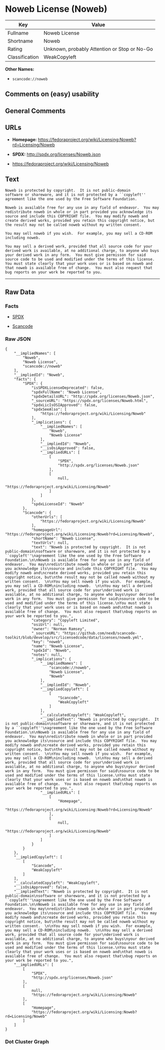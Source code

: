 * Noweb License (Noweb)

| Key              | Value                                          |
|------------------+------------------------------------------------|
| Fullname         | Noweb License                                  |
| Shortname        | Noweb                                          |
| Rating           | Unknown, probably Attention or Stop or No-Go   |
| Classification   | WeakCopyleft                                   |

*Other Names:*

- =scancode://noweb=

** Comments on (easy) usability

** General Comments

** URLs

- *Homepage:*
  https://fedoraproject.org/wiki/Licensing:Noweb?rd=Licensing/Noweb

- *SPDX:* http://spdx.org/licenses/Noweb.json

- https://fedoraproject.org/wiki/Licensing/Noweb

** Text

#+BEGIN_EXAMPLE
  Noweb is protected by copyright.  It is not public-domain
  software or shareware, and it is not protected by a ``copyleft''
  agreement like the one used by the Free Software Foundation.

  Noweb is available free for any use in any field of endeavor.  You may
  redistribute noweb in whole or in part provided you acknowledge its
  source and include this COPYRIGHT file.  You may modify noweb and
  create derived works, provided you retain this copyright notice, but
  the result may not be called noweb without my written consent.  

  You may sell noweb if you wish.  For example, you may sell a CD-ROM
  including noweb.  

  You may sell a derived work, provided that all source code for your
  derived work is available, at no additional charge, to anyone who buys
  your derived work in any form.  You must give permisson for said
  source code to be used and modified under the terms of this license.
  You must state clearly that your work uses or is based on noweb and
  that noweb is available free of change.  You must also request that
  bug reports on your work be reported to you.
#+END_EXAMPLE

--------------

** Raw Data

*** Facts

- [[https://spdx.org/licenses/Noweb.html][SPDX]]

- [[https://github.com/nexB/scancode-toolkit/blob/develop/src/licensedcode/data/licenses/noweb.yml][Scancode]]

*** Raw JSON

#+BEGIN_EXAMPLE
  {
      "__impliedNames": [
          "Noweb",
          "Noweb License",
          "scancode://noweb"
      ],
      "__impliedId": "Noweb",
      "facts": {
          "SPDX": {
              "isSPDXLicenseDeprecated": false,
              "spdxFullName": "Noweb License",
              "spdxDetailsURL": "http://spdx.org/licenses/Noweb.json",
              "_sourceURL": "https://spdx.org/licenses/Noweb.html",
              "spdxLicIsOSIApproved": false,
              "spdxSeeAlso": [
                  "https://fedoraproject.org/wiki/Licensing/Noweb"
              ],
              "_implications": {
                  "__impliedNames": [
                      "Noweb",
                      "Noweb License"
                  ],
                  "__impliedId": "Noweb",
                  "__isOsiApproved": false,
                  "__impliedURLs": [
                      [
                          "SPDX",
                          "http://spdx.org/licenses/Noweb.json"
                      ],
                      [
                          null,
                          "https://fedoraproject.org/wiki/Licensing/Noweb"
                      ]
                  ]
              },
              "spdxLicenseId": "Noweb"
          },
          "Scancode": {
              "otherUrls": [
                  "https://fedoraproject.org/wiki/Licensing/Noweb"
              ],
              "homepageUrl": "https://fedoraproject.org/wiki/Licensing:Noweb?rd=Licensing/Noweb",
              "shortName": "Noweb License",
              "textUrls": null,
              "text": "Noweb is protected by copyright.  It is not public-domain\nsoftware or shareware, and it is not protected by a ``copyleft''\nagreement like the one used by the Free Software Foundation.\n\nNoweb is available free for any use in any field of endeavor.  You may\nredistribute noweb in whole or in part provided you acknowledge its\nsource and include this COPYRIGHT file.  You may modify noweb and\ncreate derived works, provided you retain this copyright notice, but\nthe result may not be called noweb without my written consent.  \n\nYou may sell noweb if you wish.  For example, you may sell a CD-ROM\nincluding noweb.  \n\nYou may sell a derived work, provided that all source code for your\nderived work is available, at no additional charge, to anyone who buys\nyour derived work in any form.  You must give permisson for said\nsource code to be used and modified under the terms of this license.\nYou must state clearly that your work uses or is based on noweb and\nthat noweb is available free of change.  You must also request that\nbug reports on your work be reported to you.",
              "category": "Copyleft Limited",
              "osiUrl": null,
              "owner": "Norman Ramsey",
              "_sourceURL": "https://github.com/nexB/scancode-toolkit/blob/develop/src/licensedcode/data/licenses/noweb.yml",
              "key": "noweb",
              "name": "Noweb License",
              "spdxId": "Noweb",
              "notes": null,
              "_implications": {
                  "__impliedNames": [
                      "scancode://noweb",
                      "Noweb License",
                      "Noweb"
                  ],
                  "__impliedId": "Noweb",
                  "__impliedCopyleft": [
                      [
                          "Scancode",
                          "WeakCopyleft"
                      ]
                  ],
                  "__calculatedCopyleft": "WeakCopyleft",
                  "__impliedText": "Noweb is protected by copyright.  It is not public-domain\nsoftware or shareware, and it is not protected by a ``copyleft''\nagreement like the one used by the Free Software Foundation.\n\nNoweb is available free for any use in any field of endeavor.  You may\nredistribute noweb in whole or in part provided you acknowledge its\nsource and include this COPYRIGHT file.  You may modify noweb and\ncreate derived works, provided you retain this copyright notice, but\nthe result may not be called noweb without my written consent.  \n\nYou may sell noweb if you wish.  For example, you may sell a CD-ROM\nincluding noweb.  \n\nYou may sell a derived work, provided that all source code for your\nderived work is available, at no additional charge, to anyone who buys\nyour derived work in any form.  You must give permisson for said\nsource code to be used and modified under the terms of this license.\nYou must state clearly that your work uses or is based on noweb and\nthat noweb is available free of change.  You must also request that\nbug reports on your work be reported to you.",
                  "__impliedURLs": [
                      [
                          "Homepage",
                          "https://fedoraproject.org/wiki/Licensing:Noweb?rd=Licensing/Noweb"
                      ],
                      [
                          null,
                          "https://fedoraproject.org/wiki/Licensing/Noweb"
                      ]
                  ]
              }
          }
      },
      "__impliedCopyleft": [
          [
              "Scancode",
              "WeakCopyleft"
          ]
      ],
      "__calculatedCopyleft": "WeakCopyleft",
      "__isOsiApproved": false,
      "__impliedText": "Noweb is protected by copyright.  It is not public-domain\nsoftware or shareware, and it is not protected by a ``copyleft''\nagreement like the one used by the Free Software Foundation.\n\nNoweb is available free for any use in any field of endeavor.  You may\nredistribute noweb in whole or in part provided you acknowledge its\nsource and include this COPYRIGHT file.  You may modify noweb and\ncreate derived works, provided you retain this copyright notice, but\nthe result may not be called noweb without my written consent.  \n\nYou may sell noweb if you wish.  For example, you may sell a CD-ROM\nincluding noweb.  \n\nYou may sell a derived work, provided that all source code for your\nderived work is available, at no additional charge, to anyone who buys\nyour derived work in any form.  You must give permisson for said\nsource code to be used and modified under the terms of this license.\nYou must state clearly that your work uses or is based on noweb and\nthat noweb is available free of change.  You must also request that\nbug reports on your work be reported to you.",
      "__impliedURLs": [
          [
              "SPDX",
              "http://spdx.org/licenses/Noweb.json"
          ],
          [
              null,
              "https://fedoraproject.org/wiki/Licensing/Noweb"
          ],
          [
              "Homepage",
              "https://fedoraproject.org/wiki/Licensing:Noweb?rd=Licensing/Noweb"
          ]
      ]
  }
#+END_EXAMPLE

*** Dot Cluster Graph

[[../dot/Noweb.svg]]